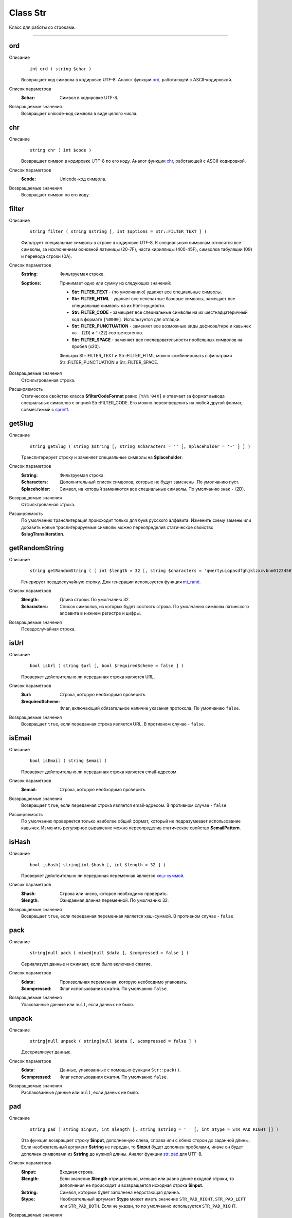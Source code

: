=========
Class Str
=========

Класс для работы со строками.

------------

ord
---
Описание
    ::

        int ord ( string $char )

    Возвращает код символа в кодировке UTF-8.
    Аналог функции `ord <http://php.net/ord>`_, работающей с ASCII-кодировкой.

Список параметров
    :$char: Символ в кодировке UTF-8.

Возвращаемые значения
    Возвращает unicode-код символа в виде целого числа.


chr
---

Описание
    ::

        string chr ( int $code )

    Возвращает символ в кодировке UTF-8 по его коду.
    Аналог функции `chr <http://php.net/chr>`_, работающей с ASCII-кодировкой.

Список параметров
    :$code: Unicode-код символа.

Возвращаемые значения
    Возвращает символ по его коду.


filter
------

Описание
    ::

        string filter ( string $string [, int $options = Str::FILTER_TEXT ] )

    Фильтрует специальные символы в строке в кодировке UTF-8.
    К специальным символам относятся все символы, за исключением основной латиницы (20-7F),
    части кириллицы (400-45F), символов табуляции (09) и перевода строки (0A).

Список параметров
    :$string: Фильтруемая строка.
    :$options:
        Принимает одно или сумму из следующих значений:

        - **Str::FILTER_TEXT** - (по умолчанию) удаляет все специальные символы.
        - **Str::FILTER_HTML** - удаляет все непечатные базовые символы, замещает все специальные символы на их html-сущности.
        - **Str::FILTER_CODE** - замещает все специальные символы на их шестнадцатеричный код в формате ``[%0000]``. Используется для отладки.
        - **Str::FILTER_PUNCTUATION** - заменяет все возможные виды дефисов/тире и кавычек на ``-`` (2D) и ``"`` (22) соответсвтенно.
        - **Str::FILTER_SPACE** - заменяет все последовательности пробельных символов на пробел (x20).

        Фильтры Str::FILTER_TEXT и Str::FILTER_HTML можно комбинировать с фильтрами Str::FILTER_PUNCTUATION и Str::FILTER_SPACE.

Возвращаемые значения
    Отфильтрованная строка.

Расширяемость
    Статическое свойство класса **$filterCodeFormat** равно ``[%%%'04X]``
    и отвечает за формат вывода специальных символов с опцией Str::FILTER_CODE.
    Его можно переопределить на любой другой формат, совместимый с `sprintf <http://php.net/sprintf>`_.


getSlug
-------

Описание
    ::

        string getSlug ( string $string [, string $characters = '' [, $placeholder = '-' ] ] )

    Транслитерирует строку и заменяет специальные символы на **$placeholder**.

Список параметров
    :$string: Фильтруемая строка.
    :$characters: Дополнительный список символов, которые не будут заменены. По умолчанию пуст.
    :$placeholder: Символ, на который заменяются все специальные символы. По умолчанию знак ``-`` (2D).

Возвращаемые значения
    Отфильтрованная строка.

Расширяемость
    По умолчанию транслитерация происходит только для букв русского алфавита.
    Изменить схему замены или добавить новые траслитерируемые символы можно переопределив
    статическое свойство **$slugTransliteration**.


getRandomString
---------------

Описание
    ::

        string getRandomString ( [ int $length = 32 [, string $characters = 'qwertyuiopasdfghjklzxcvbnm0123456789' ] ] )

    Генерирует псевдослучайную строку.
    Для генерации используется функция `mt_rand <http://php.net/mt_rand>`_.

Список параметров
    :$length: Длина строки. По умолчанию 32.
    :$characters:
        Список символов, из которых будет состоять строка.
        По умолчанию символы латинского алфавита в нижнем регистре и цифры.

Возвращаемые значения
    Псевдослучайная строка.


isUrl
-----

Описание
    ::

        bool isUrl ( string $url [, bool $requiredScheme = false ] )

    Проверяет действительно ли переданная строка является URL.

Список параметров
    :$url: Строка, которую необходимо проверить.
    :$requiredScheme: Флаг, включающий обязательное наличие указания протокола. По умолчанию ``false``.

Возвращаемые значения
    Возвращает ``true``, если переданная строка является URL. В противном случае - ``false``.


isEmail
-------

Описание
    ::

        bool isEmail ( string $email )

    Проверяет действительно ли переданная строка является email-адресом.

Список параметров
    :$email: Строка, которую необходимо проверить.

Возвращаемые значения
    Возвращает ``true``, если переданная строка является email-адресом. В противном случае - ``false``.

Расширяемость
    По умолчанию проверяется только наиболее общий формат, который не подразумевает использование кавычек.
    Изменить регулярное выражение можно переопределив статическое свойство **$emailPattern**.


isHash
------

Описание
    ::

        bool isHash( string|int $hash [, int $length = 32 ] )

    Проверяет действительно ли переданная переменная является
    `хеш-суммой <https://ru.wikipedia.org/wiki/%D0%A5%D0%B5%D1%88-%D1%81%D1%83%D0%BC%D0%BC%D0%B0>`_.

Список параметров
    :$hash: Строка или число, которое необходимо проверить.
    :$length: Ожидаемая длинна переменной. По умолчанию 32.

Возвращаемые значения
    Возвращает ``true``, если переданная переменная является хеш-суммой. В противном случае - ``false``.


pack
----

Описание
    ::

        string|null pack ( mixed|null $data [, $compressed = false ] )

    Сериализует данные и сжимает, если было включено сжатие.

Список параметров
    :$data: Произвольная переменная, которую необходимо упаковать.
    :$compressed: Флаг использования сжатия. По умолчанию ``false``.

Возвращаемые значения
    Упакованные данные или ``null``, если данных не было.


unpack
------

Описание
    ::

        string|null unpack ( string|null $data [, $compressed = false ] )

    Десериализует данные.

Список параметров
    :$data: Данные, упакованные с помощью функции ``Str::pack()``.
    :$compressed: Флаг использования сжатия. По умолчанию ``false``.

Возвращаемые значения
    Распакованные данные или ``null``, если данных не было.


pad
---

Описание
    ::

        string pad ( string $input, int $length [, string $string = ' ' [, int $type = STR_PAD_RIGHT ]] )

    Эта функция возвращает строку **$input**, дополненную слева, справа или с обеих сторон до заданной длины.
    Если необязательный аргумент **$string** не передан, то **$input** будет дополнен пробелами,
    иначе он будет дополнен символами из **$string** до нужной длины.
    Аналог функции `str_pad <http://php.net/str_pad>`_ для UTF-8.

Список параметров
    :$input: Входная строка.
    :$length:
        Если значение **$length** отрицательно, меньше или равно длине входной строки,
        то дополнения не происходит и возвращается исходная строка **$input**.
    :$string: Символ, которым будет заполнена недостающая длинна.
    :$type:
        Необязательный аргумент **$type** может иметь значение ``STR_PAD_RIGHT``, ``STR_PAD_LEFT`` или ``STR_PAD_BOTH``.
        Если не указан, то по умолчанию используется ``STR_PAD_RIGHT``.

Возвращаемые значения
    Возвращает дополненную строку.


convertCase
-----------

Описание
    ::

        string convertCase ( string $string , int $convention )

    Перевод строки в соответствии с заданым `стандартом <https://en.wikipedia.org/wiki/Naming_convention_(programming)>`_.

Список параметров
    :$string: Строка для конвертации.
    :$convention:
        Соглашение, на основе которого будет происходить конвертация.
        Принимает одно из следующих значений:

        - **Str::CASE_CAMEL_LOWER** - `lower camel case <https://en.wikipedia.org/wiki/Camel_case>`_.
        - **Str::CASE_CAMEL_UPPER** - upper camel case (pascal case).
        - **Str::CASE_SNAKE_LOWER** - `snake case <https://en.wikipedia.org/wiki/Snake_case>`_.
        - **Str::CASE_SNAKE_UPPER** - screaming snake case.
        - **Str::CASE_KEBAB_LOWER** - `kebab case <https://en.wikipedia.org/wiki/Letter_case#Special_case_styles>`_ (lisp case).
        - **Str::CASE_KEBAB_UPPER** - upper kebab case.

Возвращаемые значения
    Сконвертированная строка.


getShortClassName
-----------------

Описание
    ::

        string getShortClassName ( object $object )

    Возвращает название класса для объекта без namespace.

Список параметров
    :$object: Произвольный объект.

Возвращаемые значения
    Возвращает название класса.

